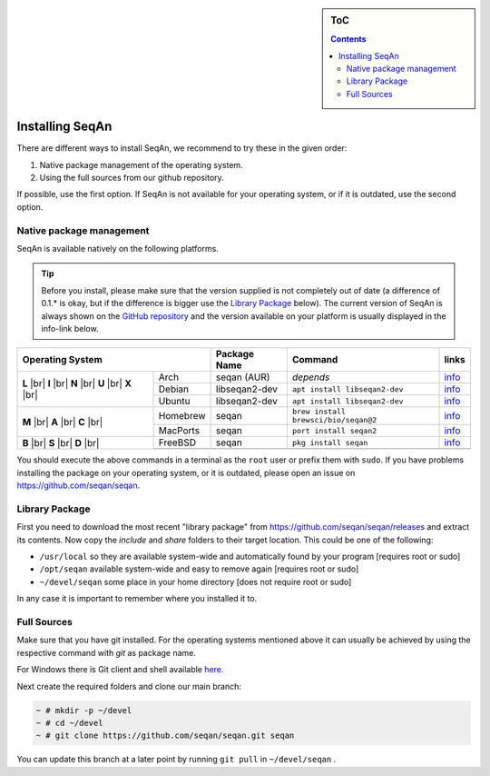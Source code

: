 .. sidebar:: ToC

   .. contents::


.. _infra-use-install:

Installing SeqAn
================

There are different ways to install SeqAn, we recommend to try these in the given order:

#. Native package management of the operating system.
#. Using the full sources from our github repository.

If possible, use the first option. If SeqAn is not available for your operating system, or if it is outdated, use the second option.

Native package management
-------------------------

SeqAn is available natively on the following platforms.

.. tip::

    Before you install, please make sure that the version supplied is not completely out of date (a difference of 0.1.* is okay, but if the difference is bigger use the `Library Package`_ below).
    The current version of SeqAn is always shown on the `GitHub repository <https://github.com/seqan/seqan/releases/latest>`__ and the version available on your platform is usually displayed in the info-link below.

.. |br| raw:: html

    <br/>

+-------------------------+----------------+-----------------------------------------+------------------------------------------------------------------------------------------------------------+
| Operating System        | Package Name   | Command                                 | links                                                                                                      |
+============+============+================+=========================================+============================================================================================================+
| **L** |br| | Arch       | seqan (AUR)    |  *depends*                              | `info <https://aur.archlinux.org/packages/seqan/>`__                                                       |
| **I** |br| +------------+----------------+-----------------------------------------+------------------------------------------------------------------------------------------------------------+
| **N** |br| | Debian     | libseqan2-dev  | ``apt install libseqan2-dev``           | `info <https://packages.debian.org/search?keywords=libseqan2-dev>`__                                       |
| **U** |br| +------------+----------------+-----------------------------------------+------------------------------------------------------------------------------------------------------------+
| **X** |br| | Ubuntu     | libseqan2-dev  | ``apt install libseqan2-dev``           | `info <https://packages.ubuntu.com/search?keywords=libseqan2-dev&searchon=names&suite=all&section=all>`__  |
+------------+------------+----------------+-----------------------------------------+------------------------------------------------------------------------------------------------------------+
| **M** |br| | Homebrew   | seqan          | ``brew install brewsci/bio/seqan@2``    | `info <https://github.com/brewsci/homebrew-bio/blob/develop/Formula/seqan%402.rb>`__                       |
| **A** |br| +------------+----------------+-----------------------------------------+------------------------------------------------------------------------------------------------------------+
| **C** |br| | MacPorts   | seqan          | ``port install seqan2``                 | `info <https://github.com/macports/macports-ports/blob/master/science/seqan2/Portfile>`__                  |
+------------+------------+----------------+-----------------------------------------+------------------------------------------------------------------------------------------------------------+
| **B** |br| | FreeBSD    | seqan          | ``pkg install seqan``                   | `info <https://freshports.org/biology/seqan>`__                                                            |
| **S** |br| +------------+----------------+-----------------------------------------+------------------------------------------------------------------------------------------------------------+
| **D** |br| |            |                |                                         |                                                                                                            |
+------------+------------+----------------+-----------------------------------------+------------------------------------------------------------------------------------------------------------+

You should execute the above commands in a terminal as the ``root`` user or prefix them with ``sudo``. If you have problems installing the package on your operating system, or it is outdated, please open an issue on https://github.com/seqan/seqan.


Library Package
---------------

First you need to download the most recent "library package" from https://github.com/seqan/seqan/releases and extract its contents. Now copy the `include` and `share` folders to their target location. This could be one of the following:

* ``/usr/local`` so they are available system-wide and automatically found by your program [requires root or sudo]
* ``/opt/seqan`` available system-wide and easy to remove again [requires root or sudo]
* ``~/devel/seqan`` some place in your home directory [does not require root or sudo]

In any case it is important to remember where you installed it to.

Full Sources
------------

Make sure that you have git installed. For the operating systems mentioned above it can usually be achieved by using the respective command with `git` as package name.

For Windows there is Git client and shell available `here <https://windows.github.com/>`__.

Next create the required folders and clone our main branch:

.. code-block:: console

    ~ # mkdir -p ~/devel
    ~ # cd ~/devel
    ~ # git clone https://github.com/seqan/seqan.git seqan


You can update this branch at a later point by running ``git pull`` in ``~/devel/seqan`` .
